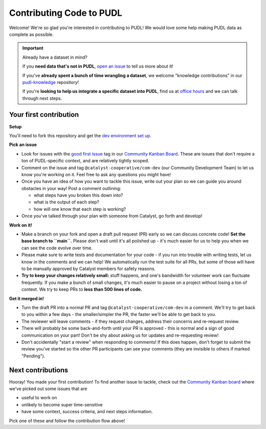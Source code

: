 -------------------------
Contributing Code to PUDL
-------------------------

Welcome! We're so glad you're interested in contributing to PUDL! We would love
some help making PUDL data as complete as possible.

.. _after-intro:

.. IMPORTANT:: Already have a dataset in mind?

   If you **need data that's not in PUDL**, `open an issue
   <https://github.com/catalyst-cooperative/pudl/issues/new?assignees=&labels=new-data&projects=&template=new_dataset.md&title=>`__
   to tell us more about it!

   If you've **already spent a bunch of time wrangling a dataset**, we welcome
   "knowledge contributions" in our `pudl-knowledge
   <https://github.com/catalyst-cooperative/pudl-knowledge>`__ repository!

   If you're **looking to help us integrate a specific dataset into PUDL**, find us at
   `office hours <https://calend.ly/catalyst-cooperative/pudl-office-hours>`__ and we
   can talk through next steps.


Your first contribution
-----------------------

**Setup**

You'll need to fork this repository and get the
`dev environment set up <https://catalystcoop-pudl.readthedocs.io/en/nightly/dev/dev_setup.html>`__.

**Pick an issue**

* Look for issues with the `good first issue
  <https://github.com/catalyst-cooperative/pudl/issues?q=is%3Aissue+is%3Aopen+label%3Agood-first-issue>`__
  tag in our `Community Kanban Board
  <https://github.com/orgs/catalyst-cooperative/projects/9/views/19>`__. These
  are issues that don't require a ton of PUDL-specific context, and are
  relatively tightly scoped.

* Comment on the issue and tag ``@catalyst-cooperative/com-dev`` (our Community
  Development Team) to let us know you're working on it. Feel free to ask any
  questions you might have!

* Once you have an idea of how you want to tackle this issue, write out your
  plan so we can guide you around obstacles in your way! Post a comment outlining:

  * what steps have you broken this down into?
  * what is the output of each step?
  * how will one know that each step is working?

* Once you've talked through your plan with someone from Catalyst, go forth and
  develop!

**Work on it!**

* Make a branch on your fork and open a draft pull request (PR) early so we can
  discuss concrete code! **Set the base branch to ``main``.** Please don't wait
  until it's all polished up - it's much easier for us to help you when we can
  see the code evolve over time.

* Please make sure to write tests and documentation for your code - if you run
  into trouble with writing tests, let us know in the comments and we can help!
  We automatically run the test suite for all PRs, but some of those will have
  to be manually approved by Catalyst members for safety reasons.

* **Try to keep your changes relatively small:** stuff happens, and one's
  bandwidth for volunteer work can fluctuate frequently. If you make a bunch of
  small changes, it's much easier to pause on a project without losing a ton of
  context. We try to keep PRs to **less than 500 lines of code.**

**Get it merged in!**

* Turn the draft PR into a normal PR and tag ``@catalyst-cooperative/com-dev``
  in a comment. We'll try to get back to you within a few days - the
  smaller/simpler the PR, the faster we'll be able to get back to you.

* The reviewer will leave comments - if they request changes, address their
  concerns and re-request review.

* There will probably be some back-and-forth until your PR is approved - this
  is normal and a sign of good communication on your part! Don't be shy about
  asking us for updates and re-requesting review!

* Don't accidentally "start a review" when responding to comments! If this does
  happen, don't forget to submit the review you've started so the other PR
  participants can see your comments (they are invisible to others if marked
  "Pending").

Next contributions
------------------

Hooray! You made your first contribution! To find another issue to tackle, check
out the `Community Kanban board
<https://github.com/orgs/catalyst-cooperative/projects/9/views/19>`__ where
we've picked out some issues that are

* useful to work on

* unlikely to become super time-sensitive

* have some context, success criteria, and next steps information.

Pick one of these and follow the contribution flow above!
